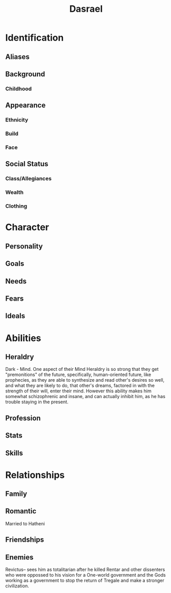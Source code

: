 #+title: Dasrael
* Identification
** Aliases
** Background
*** Childhood
** Appearance
*** Ethnicity
*** Build
*** Face
** Social Status
*** Class/Allegiances
*** Wealth
*** Clothing
* Character
** Personality
** Goals
** Needs
** Fears
** Ideals
* Abilities
** Heraldry
Dark - Mind. One aspect of their Mind Heraldry is so strong that they get "premonitions" of the future, specifically, human-oriented future, like prophecies, as they are able to synthesize and read other's desires so well, and what they are likely to do, that other's dreams, factored in with the strength of their will, enter their mind. However this ability makes him somewhat schizophrenic and insane, and can actually inhibit him, as he has trouble staying in the present.
** Profession
** Stats
** Skills
* Relationships
** Family
** Romantic
Married to Hatheni
** Friendships
** Enemies
Revictus-- sees him as totalitarian after he killed Rentar and other dissenters who were oppossed to his vision for a One-world government and the Gods working as a government to stop the return of Tregale and make a stronger civilization.
